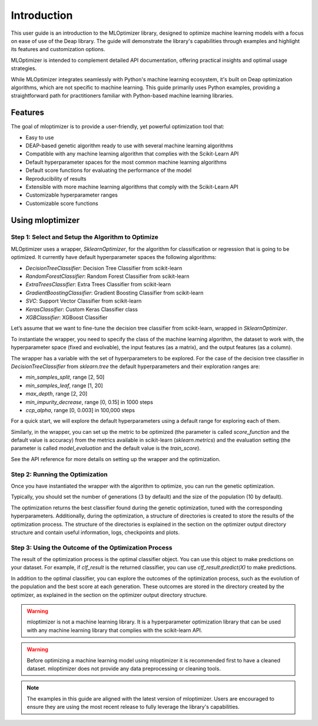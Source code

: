 ============
Introduction
============
This user guide is an introduction to the MLOptimizer library,
designed to optimize machine learning models with a focus on ease of use of the Deap library.
The guide will demonstrate the library's capabilities through examples and highlight its features and customization options.

MLOptimizer is intended to complement detailed API documentation, offering practical insights and optimal usage strategies.

While MLOptimizer integrates seamlessly with Python's machine learning ecosystem,
it's built on Deap optimization algorithms, which are not specific to machine learning.
This guide primarily uses Python examples, providing a
straightforward path for practitioners familiar with Python-based machine learning libraries.

Features
--------
The goal of mloptimizer is to provide a user-friendly, yet powerful optimization tool that:

- Easy to use
- DEAP-based genetic algorithm ready to use with several machine learning algorithms
- Compatible with any machine learning algorithm that complies with the Scikit-Learn API
- Default hyperparameter spaces for the most common machine learning algorithms
- Default score functions for evaluating the performance of the model
- Reproducibility of results
- Extensible with more machine learning algorithms that comply with the Scikit-Learn API
- Customizable hyperparameter ranges
- Customizable score functions


Using mloptimizer
-----------------

Step 1: Select and Setup the Algorithm to Optimize
^^^^^^^^^^^^^^^^^^^^^^^^^^^^^^^^^^^^^^^^^^^^^^^^^^
MLOptimizer uses a wrapper, `SklearnOptimizer`, for the algorithm for classification or regression that is going to be optimized.
It currently have default hyperparameter spaces the following algorithms:

- `DecisionTreeClassifier`: Decision Tree Classifier from scikit-learn
- `RandomForestClassifier`: Random Forest Classifier from scikit-learn
- `ExtraTreesClassifier`: Extra Trees Classifier from scikit-learn
- `GradientBoostingClassifier`: Gradient Boosting Classifier from scikit-learn
- `SVC`: Support Vector Classifier from scikit-learn
- `KerasClassifier`: Custom Keras Classifier class
- `XGBClassifier`: XGBoost Classifier

Let’s assume that we want to fine-tune the decision tree classifier from scikit-learn, wrapped in `SklearnOptimizer`.

To instantiate the wrapper, you need to specify the class of the machine learning algorithm,
the dataset to work with, the hyperparameter space (fixed and evolvable), the input features (as a matrix),
and the output features (as a column).

The wrapper has a variable with the set of hyperparameters to be explored.
For the case of the decision tree classifier in `DecisionTreeClassifier` from `sklearn.tree`
the default hyperparameters and their exploration ranges are:

- `min_samples_split`, range [2, 50]
- `min_samples_leaf`, range [1, 20]
- `max_depth`, range [2, 20]
- `min_impurity_decrease`, range [0, 0.15] in 1000 steps
- `ccp_alpha`, range [0, 0.003] in 100,000 steps

For a quick start, we will explore the default hyperparameters using a default range for exploring each of them.

Similarly, in the wrapper, you can set up the metric to be optimized
(the parameter is called `score_function` and the default value is accuracy)
from the metrics available in scikit-learn (`sklearn.metrics`)
and the evaluation setting (the parameter is called `model_evaluation`
and the default value is the `train_score`).

See the API reference for more details on setting up the wrapper and the optimization.

Step 2: Running the Optimization
^^^^^^^^^^^^^^^^^^^^^^^^^^^^^^^^
Once you have instantiated the wrapper with the algorithm to optimize, you can run the genetic optimization.

Typically, you should set the number of generations (3 by default) and the size of the population (10 by default).

The optimization returns the best classifier found during the genetic optimization,
tuned with the corresponding hyperparameters. Additionally, during the optimization, a structure of
directories is created to store the results of the optimization process. The structure of the directories is
explained in the section on the optimizer output directory structure and contain useful information, logs,
checkpoints and plots.

Step 3: Using the Outcome of the Optimization Process
^^^^^^^^^^^^^^^^^^^^^^^^^^^^^^^^^^^^^^^^^^^^^^^^^^^^^
The result of the optimization process is the optimal classifier object.
You can use this object to make predictions on your dataset.
For example, if `clf_result` is the returned classifier, you can use `clf_result.predict(X)` to make predictions.

In addition to the optimal classifier,
you can explore the outcomes of the optimization process,
such as the evolution of the population and the best score at each generation.
These outcomes are stored in the directory created by the optimizer,
as explained in the section on the optimizer output directory structure.

.. warning::
   mloptimizer is not a machine learning library. It is a hyperparameter optimization library that can be used with any machine learning library that complies with the scikit-learn API.

.. warning::
   Before optimizing a machine learning model using mloptimizer it is recommended first to have a cleaned dataset. mloptimizer does not provide any data preprocessing or cleaning tools.

.. note::
   The examples in this guide are aligned with the latest version of mloptimizer. Users are encouraged to ensure they are using the most recent release to fully leverage the library's capabilities.
